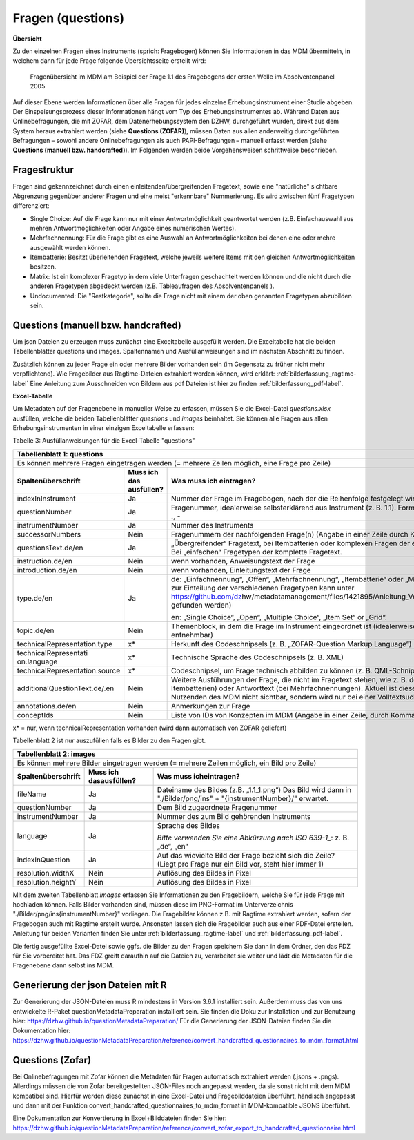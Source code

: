 .. _questions:

Fragen (questions)
==================

**Übersicht**

Zu den einzelnen Fragen eines Instruments (sprich: Fragebogen) können
Sie Informationen in das MDM übermitteln, in welchem dann für jede Frage
folgende Übersichtsseite erstellt wird:


.. figure:: ./_static/33_de.png
   :name: fragenübersicht

   Fragenübersicht im MDM am Beispiel der Frage 1.1 des Fragebogens der ersten
   Welle im Absolventenpanel 2005

Auf dieser Ebene werden Informationen über alle Fragen für jedes
einzelne Erhebungsinstrument einer Studie abgeben. Der
Einspeisungsprozess dieser Informationen hängt vom Typ des
Erhebungsinstrumentes ab. Während Daten aus Onlinebefragungen, die mit
ZOFAR, dem Datenerhebungssystem den DZHW, durchgeführt wurden, direkt
aus dem System heraus extrahiert werden (siehe **Questions (ZOFAR)**),
müssen Daten aus allen anderweitig durchgeführten Befragungen – sowohl
andere Onlinebefragungen als auch PAPI-Befragungen – manuell erfasst
werden (siehe **Questions (manuell bzw. handcrafted)**). Im Folgenden werden beide
Vorgehensweisen schrittweise beschrieben.

Fragestruktur
~~~~~~~~~~~~~

Fragen sind gekennzeichnet durch einen einleitenden/übergreifenden Fragetext,
sowie eine "natürliche" sichtbare Abgrenzung gegenüber anderer Fragen und eine
meist "erkennbare" Nummerierung. Es wird zwischen fünf Fragetypen differenziert:

- Single Choice: Auf die Frage kann nur mit einer Antwortmöglichkeit geantwortet
  werden (z.B. Einfachauswahl aus mehren Antwortmöglichkeiten oder Angabe eines
  numerischen Wertes).
- Mehrfachnennung: Für die Frage gibt es eine Auswahl an Antwortmöglichkeiten
  bei denen eine oder mehre ausgewählt werden können.
- Itembatterie: Besitzt überleitenden Fragetext, welche jeweils weitere Items
  mit den gleichen Antwortmöglichkeiten besitzen.
- Matrix: Ist ein komplexer Fragetyp in dem viele Unterfragen geschachtelt
  werden können und die nicht durch die anderen Fragetypen abgedeckt werden
  (z.B. Tableaufragen des Absolventenpanels ).
- Undocumented: Die "Restkategorie", sollte die Frage nicht mit einem der oben
  genannten Fragetypen abzubilden sein.


Questions (manuell bzw. handcrafted)
~~~~~~~~~~~~~~~~~~~~~~~~~~~~~~~~~~~~

Um json Dateien zu erzeugen muss zunächst eine Exceltabelle ausgefüllt
werden. Die Exceltabelle hat die beiden Tabellenblätter questions und images.
Spaltennamen und Ausfüllanweisungen sind im nächsten Abschnitt zu finden.

Zusätzlich können zu jeder Frage ein oder mehrere Bilder vorhanden sein (im
Gegensatz zu früher nicht mehr verpflichtend).
Wie Fragebilder aus Ragtime-Dateien extrahiert werden können, wird
erklärt: :ref:`bilderfassung_ragtime-label`
Eine Anleitung zum Ausschneiden von Bildern aus pdf Dateien ist
hier
zu finden :ref:`bilderfassung_pdf-label`.



**Excel-Tabelle**

Um Metadaten auf der Fragenebene in manueller Weise zu erfassen, müssen
Sie die Excel-Datei *questions.xlsx* ausfüllen, welche die beiden
Tabellenblätter *questions* und *images* beinhaltet. Sie können alle
Fragen aus allen Erhebungsinstrumenten in einer einzigen Exceltabelle
erfassen:

Tabelle 3: Ausfüllanweisungen für die Excel-Tabelle "questions"

+------------------------+-----------------------+------------------------+
| **Tabellenblatt 1:                                                      |
| questions**                                                             |
+========================+=======================+========================+
| Es können mehrere                                                       |
| Fragen eingetragen                                                      |
| werden (= mehrere                                                       |
| Zeilen möglich, eine                                                    |
| Frage pro Zeile)                                                        |
+------------------------+-----------------------+------------------------+
| **Spaltenüberschrift** | **Muss ich das        | **Was muss ich         |
|                        | ausfüllen?**          | eintragen?**           |
+------------------------+-----------------------+------------------------+
| indexInInstrument      | Ja                    | Nummer der Frage im    |
|                        |                       | Fragebogen, nach der   |
|                        |                       | die Reihenfolge        |
|                        |                       | festgelegt wird        |
|                        |                       | (ganzzahlig)           |
+------------------------+-----------------------+------------------------+
| questionNumber         | Ja                    | Fragenummer,           |
|                        |                       | idealerweise           |
|                        |                       | selbsterklärend aus    |
|                        |                       | Instrument (z. B.      |
|                        |                       | 1.1). Format: 0-9,     |
|                        |                       | a-z, Umlaute, ß, ., -  |
+------------------------+-----------------------+------------------------+
| instrumentNumber       | Ja                    | Nummer des             |
|                        |                       | Instruments            |
+------------------------+-----------------------+------------------------+
| successorNumbers       | Nein                  | Fragenummern der       |
|                        |                       | nachfolgenden          |
|                        |                       | Frage(n) (Angabe in    |
|                        |                       | einer Zeile durch      |
|                        |                       | Komma getrennt)        |
+------------------------+-----------------------+------------------------+
| questionsText.de/en    | Ja                    | „Übergreifender“       |
|                        |                       | Fragetext, bei         |
|                        |                       | Itembatterien oder     |
|                        |                       | komplexen Fragen der   |
|                        |                       | einleitende            |
|                        |                       | Fragetext. Bei         |
|                        |                       | „einfachen“            |
|                        |                       | Fragetypen der         |
|                        |                       | komplette Fragetext.   |
+------------------------+-----------------------+------------------------+
| instruction.de/en      | Nein                  | wenn vorhanden,        |
|                        |                       | Anweisungstext der     |
|                        |                       | Frage                  |
+------------------------+-----------------------+------------------------+
| introduction.de/en     | Nein                  | wenn vorhanden,        |
|                        |                       | Einleitungstext der    |
|                        |                       | Frage                  |
+------------------------+-----------------------+------------------------+
| type.de/en             | Ja                    | de: „Einfachnennung“,  |
|                        |                       | „Offen“,               |
|                        |                       | „Mehrfachnennung“,     |
|                        |                       | „Itembatterie“ oder    |
|                        |                       | „Matrix“ (eine         |
|                        |                       | Anleitung zur          |
|                        |                       | Einteilung der         |
|                        |                       | verschiedenen          |
|                        |                       | Fragetypen kann unter  |
|                        |                       | https://github.com/dz\ |
|                        |                       | hw/metadatamanagement\ |
|                        |                       | /files/1421895/Anleit\ |
|                        |                       | ung_Vergabe_Fragetype\ |
|                        |                       | n.docx                 |
|                        |                       | gefunden werden)       |
|                        |                       |                        |
|                        |                       | en: „Single Choice“,   |
|                        |                       | „Open“, „Multiple      |
|                        |                       | Choice“, „Item Set“    |
|                        |                       | or „Grid“.             |
+------------------------+-----------------------+------------------------+
| topic.de/en            | Nein                  | Themenblock, in dem    |
|                        |                       | die Frage im           |
|                        |                       | Instrument             |
|                        |                       | eingeordnet ist        |
|                        |                       | (idealerweise direkt   |
|                        |                       | aus Instrument         |
|                        |                       | entnehmbar)            |
+------------------------+-----------------------+------------------------+
| technicalRepresentati\ | x\*                   | Herkunft des           |
| on.type                |                       | Codeschnipsels (z. B.  |
|                        |                       | „ZOFAR-Question        |
|                        |                       | Markup Language“)      |
+------------------------+-----------------------+------------------------+
| technicalRepresentati  | x\*                   | Technische Sprache     |
| on.language            |                       | des Codeschnipsels     |
|                        |                       | (z. B. XML)            |
+------------------------+-----------------------+------------------------+
| technicalRepresentati\ | x\*                   | Codeschnipsel, um      |
| on.source              |                       | Frage technisch        |
|                        |                       | abbilden zu können     |
|                        |                       | (z. B. QML-Schnipsel)  |
+------------------------+-----------------------+------------------------+
| additionalQuestionTex\ | Nein                  | Weitere Ausführungen   |
| t.de/.en               |                       | der Frage, die nicht   |
|                        |                       | im Fragetext stehen,   |
|                        |                       | wie z. B. der          |
|                        |                       | Itemtext (bei          |
|                        |                       | Itembatterien) oder    |
|                        |                       | Antworttext (bei       |
|                        |                       | Mehrfachnennungen).    |
|                        |                       | Aktuell ist diese      |
|                        |                       | Information für den    |
|                        |                       | Nutzenden des MDM      |
|                        |                       | nicht sichtbar,        |
|                        |                       | sondern wird nur bei   |
|                        |                       | einer Volltextsuche    |
|                        |                       | berücksichtigt.        |
+------------------------+-----------------------+------------------------+
| annotations.de/en      | Nein                  | Anmerkungen zur Frage  |
+------------------------+-----------------------+------------------------+
| conceptIds             | Nein                  | Liste von IDs von      |
|                        |                       | Konzepten im MDM       |
|                        |                       | (Angabe in einer Zeile,|
|                        |                       | durch Komma getrennt.) |                     
+------------------------+-----------------------+------------------------+

x\* = nur, wenn technicalRepresentation vorhanden (wird dann automatisch
von ZOFAR geliefert)

Tabellenblatt 2 ist nur auszufüllen falls es Bilder zu den Fragen gibt.

+------------------------+----------------------+-----------------------+
| **Tabellenblatt 2:                                                    |
| images**                                                              |
+========================+======================+=======================+
| Es können mehrere                                                     |
| Bilder eingetragen                                                    |
| werden (= mehrere                                                     |
| Zeilen möglich, ein                                                   |
| Bild pro Zeile)                                                       |
+------------------------+----------------------+-----------------------+
| **Spaltenüberschrift** | **Muss ich das\      | **Was muss ich\       |
|                        | ausfüllen?**         | eintragen?**          |
+------------------------+----------------------+-----------------------+
| fileName               | Ja                   | Dateiname des Bildes  |
|                        |                      | (z.B. „1.1_1.png“) Das|
|                        |                      | Bild wird dann in     |
|                        |                      | "./Bilder/png/ins" +  |
|                        |                      | "{instrumentNumber}/" |
|                        |                      | erwartet.             |
+------------------------+----------------------+-----------------------+
| questionNumber         | Ja                   | Dem Bild zugeordnete  |
|                        |                      | Fragenummer           |
+------------------------+----------------------+-----------------------+
| instrumentNumber       | Ja                   | Nummer des zum Bild   |
|                        |                      | gehörenden            |
|                        |                      | Instruments           |
+------------------------+----------------------+-----------------------+
| language               | Ja                   | Sprache des Bildes    |
|                        |                      |                       |
|                        |                      | *Bitte verwenden Sie  |
|                        |                      | eine Abkürzung nach   |
|                        |                      | ISO 639-1_*:          |
|                        |                      | z. B. „de“, „en“      |
+------------------------+----------------------+-----------------------+
| indexInQuestion        | Ja                   | Auf das wievielte     |
|                        |                      | Bild der Frage        |
|                        |                      | bezieht sich die      |
|                        |                      | Zeile? (Liegt pro     |
|                        |                      | Frage nur ein Bild    |
|                        |                      | vor, steht hier immer |
|                        |                      | 1)                    |
+------------------------+----------------------+-----------------------+
| resolution.widthX      | Nein                 | Auflösung des Bildes  |
|                        |                      | in Pixel              |
+------------------------+----------------------+-----------------------+
| resolution.heightY     | Nein                 | Auflösung des Bildes  | 
|                        |                      | in Pixel              |
+------------------------+----------------------+-----------------------+

.. _639-1: https://en.wikipedia.org/wiki/List_of_ISO_639-1_codes

Mit dem zweiten Tabellenblatt *images* erfassen Sie Informationen zu den
Fragebildern, welche Sie für jede Frage mit hochladen können. Falls Bilder
vorhanden sind, müssen diese im PNG-Format im Unterverzeichnis 
"./Bilder/png/ins{instrumentNumber}" vorliegen. Die Fragebilder können
z.B. mit Ragtime
extrahiert werden, sofern der Fragebogen auch mit Ragtime erstellt
wurde. Ansonsten lassen sich die Fragebilder auch aus einer PDF-Datei
erstellen. Anleitung für beiden Varianten finden Sie unter
:ref:`bilderfassung_ragtime-label` und :ref:`bilderfassung_pdf-label`.

Die fertig ausgefüllte Excel-Datei sowie ggfs. die Bilder zu den Fragen
speichern Sie dann in dem Ordner, den das FDZ für Sie vorbereitet hat.
Das FDZ greift daraufhin auf die Dateien zu, verarbeitet sie weiter und
lädt die Metadaten für die Fragenebene dann selbst ins MDM.

Generierung der json Dateien mit R
~~~~~~~~~~~~~~~~~~~~~~~~~~~~~~~~~~

Zur Generierung der JSON-Dateien muss R mindestens in Version 3.6.1 installiert sein.
Außerdem muss das von uns entwickelte R-Paket questionMetadataPreparation installiert sein.
Sie finden die Doku zur Installation und zur Benutzung hier: https://dzhw.github.io/questionMetadataPreparation/
Für die Generierung der JSON-Dateien finden Sie die Dokumentation hier: https://dzhw.github.io/questionMetadataPreparation/reference/convert_handcrafted_questionnaires_to_mdm_format.html

Questions (Zofar)
~~~~~~~~~~~~~~~~~

Bei Onlinebefragungen mit Zofar können die Metadaten für Fragen
automatisch extrahiert werden (.jsons + .pngs).
Allerdings müssen die von Zofar bereitgestellten JSON-Files noch angepasst werden, da sie sonst nicht mit dem MDM
kompatibel sind. Hierfür werden diese zunächst in eine Excel-Datei und Fragebilddateien überführt, händisch angepasst und dann mit der Funktion
convert_handcrafted_questionnaires_to_mdm_format in MDM-kompatible JSONS überführt.

Eine Dokumentation zur Konvertierung in Excel+Bilddateien finden Sie hier:
https://dzhw.github.io/questionMetadataPreparation/reference/convert_zofar_export_to_handcrafted_questionnaire.html
